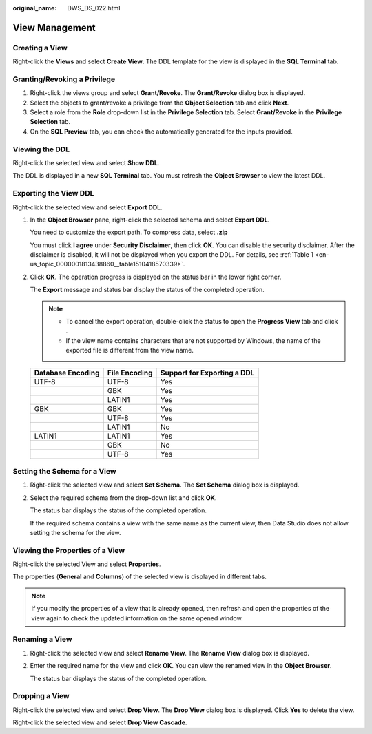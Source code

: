 :original_name: DWS_DS_022.html

.. _DWS_DS_022:

View Management
===============

Creating a View
---------------

Right-click the **Views** and select **Create View**. The DDL template for the view is displayed in the **SQL Terminal** tab.

|image1|

Granting/Revoking a Privilege
-----------------------------

#. Right-click the views group and select **Grant/Revoke**. The **Grant/Revoke** dialog box is displayed.
#. Select the objects to grant/revoke a privilege from the **Object Selection** tab and click **Next**.
#. Select a role from the **Role** drop-down list in the **Privilege Selection** tab. Select **Grant/Revoke** in the **Privilege Selection** tab.
#. On the **SQL Preview** tab, you can check the automatically generated for the inputs provided.

Viewing the DDL
---------------

Right-click the selected view and select **Show DDL**.

The DDL is displayed in a new **SQL Terminal** tab. You must refresh the **Object Browser** to view the latest DDL.

Exporting the View DDL
----------------------

Right-click the selected view and select **Export DDL**.

#. In the **Object Browser** pane, right-click the selected schema and select **Export DDL**.

   You need to customize the export path. To compress data, select **.zip**

   |image2|

   You must click **I agree** under **Security Disclaimer**, then click **OK**. You can disable the security disclaimer. After the disclaimer is disabled, it will not be displayed when you export the DDL. For details, see :ref:`Table 1 <en-us_topic_0000001813438860__table1510418570339>`.

#. Click **OK**. The operation progress is displayed on the status bar in the lower right corner.

   The **Export** message and status bar display the status of the completed operation.

   .. note::

      -  To cancel the export operation, double-click the status to open the **Progress View** tab and click |image3|.
      -  If the view name contains characters that are not supported by Windows, the name of the exported file is different from the view name.

   ================= ============= ===========================
   Database Encoding File Encoding Support for Exporting a DDL
   ================= ============= ===========================
   UTF-8             UTF-8         Yes
   \                 GBK           Yes
   \                 LATIN1        Yes
   GBK               GBK           Yes
   \                 UTF-8         Yes
   \                 LATIN1        No
   LATIN1            LATIN1        Yes
   \                 GBK           No
   \                 UTF-8         Yes
   ================= ============= ===========================

Setting the Schema for a View
-----------------------------

#. Right-click the selected view and select **Set Schema**. The **Set Schema** dialog box is displayed.

   |image4|

#. Select the required schema from the drop-down list and click **OK**.

   The status bar displays the status of the completed operation.

   If the required schema contains a view with the same name as the current view, then Data Studio does not allow setting the schema for the view.

Viewing the Properties of a View
--------------------------------

Right-click the selected View and select **Properties**.

The properties (**General** and **Columns**) of the selected view is displayed in different tabs.

|image5|

|image6|

.. note::

   If you modify the properties of a view that is already opened, then refresh and open the properties of the view again to check the updated information on the same opened window.

Renaming a View
---------------

#. Right-click the selected view and select **Rename View**. The **Rename View** dialog box is displayed.

   |image7|

#. Enter the required name for the view and click **OK**. You can view the renamed view in the **Object Browser**.

   The status bar displays the status of the completed operation.

Dropping a View
---------------

Right-click the selected view and select **Drop View**. The **Drop View** dialog box is displayed. Click **Yes** to delete the view.

Right-click the selected view and select **Drop View Cascade**.

.. |image1| image:: /_static/images/en-us_image_0000001860318985.png
.. |image2| image:: /_static/images/en-us_image_0000001860199145.png
.. |image3| image:: /_static/images/en-us_image_0000001813439284.jpg
.. |image4| image:: /_static/images/en-us_image_0000001860318989.png
.. |image5| image:: /_static/images/en-us_image_0000001860199133.png
.. |image6| image:: /_static/images/en-us_image_0000001813599072.png
.. |image7| image:: /_static/images/en-us_image_0000001813599068.png
